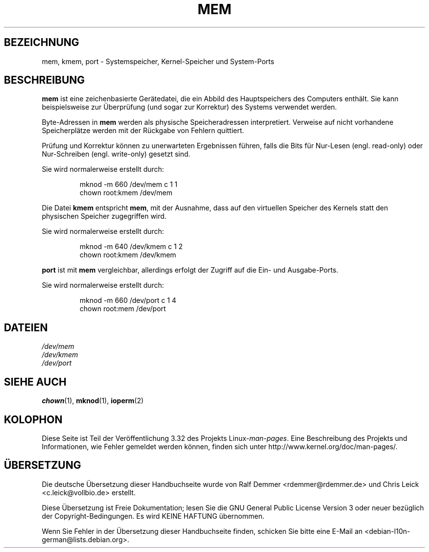 .\" Copyright (c) 1993 Michael Haardt (michael@moria.de),
.\"     Fri Apr  2 11:32:09 MET DST 1993
.\"
.\" This is free documentation; you can redistribute it and/or
.\" modify it under the terms of the GNU General Public License as
.\" published by the Free Software Foundation; either version 2 of
.\" the License, or (at your option) any later version.
.\"
.\" The GNU General Public License's references to "object code"
.\" and "executables" are to be interpreted as the output of any
.\" document formatting or typesetting system, including
.\" intermediate and printed output.
.\"
.\" This manual is distributed in the hope that it will be useful,
.\" but WITHOUT ANY WARRANTY; without even the implied warranty of
.\" MERCHANTABILITY or FITNESS FOR A PARTICULAR PURPOSE.  See the
.\" GNU General Public License for more details.
.\"
.\" You should have received a copy of the GNU General Public
.\" License along with this manual; if not, write to the Free
.\" Software Foundation, Inc., 59 Temple Place, Suite 330, Boston, MA 02111,
.\" USA.
.\"
.\" Modified Sat Jul 24 16:59:10 1993 by Rik Faith (faith@cs.unc.edu)
.\"*******************************************************************
.\"
.\" This file was generated with po4a. Translate the source file.
.\"
.\"*******************************************************************
.TH MEM 4 "21. November 1992" Linux Linux\-Programmierhandbuch
.SH BEZEICHNUNG
mem, kmem, port \- Systemspeicher, Kernel\-Speicher und System\-Ports
.SH BESCHREIBUNG
\fBmem\fP ist eine zeichenbasierte Gerätedatei, die ein Abbild des
Hauptspeichers des Computers enthält. Sie kann beispielsweise zur
Überprüfung (und sogar zur Korrektur) des Systems verwendet werden.
.LP
Byte\-Adressen in \fBmem\fP werden als physische Speicheradressen
interpretiert. Verweise auf nicht vorhandene Speicherplätze werden mit der
Rückgabe von Fehlern quittiert.
.LP
Prüfung und Korrektur können zu unerwarteten Ergebnissen führen, falls die
Bits für Nur\-Lesen (engl. read\-only) oder Nur\-Schreiben (engl. write\-only)
gesetzt sind.
.LP
Sie wird normalerweise erstellt durch:
.RS
.sp
mknod \-m 660 /dev/mem c 1 1
.br
chown root:kmem /dev/mem
.RE
.LP
Die Datei \fBkmem\fP entspricht \fBmem\fP, mit der Ausnahme, dass auf den
virtuellen Speicher des Kernels statt den physischen Speicher zugegriffen
wird.
.LP
Sie wird normalerweise erstellt durch:
.RS
.sp
mknod \-m 640 /dev/kmem c 1 2
.br
chown root:kmem /dev/kmem
.RE
.LP
\fBport\fP ist mit \fBmem\fP vergleichbar, allerdings erfolgt der Zugriff auf die
Ein\- und Ausgabe\-Ports.
.LP
Sie wird normalerweise erstellt durch:
.RS
.sp
mknod \-m 660 /dev/port c 1 4
.br
chown root:mem /dev/port
.RE
.SH DATEIEN
\fI/dev/mem\fP
.br
\fI/dev/kmem\fP
.br
\fI/dev/port\fP
.SH "SIEHE AUCH"
\fBchown\fP(1), \fBmknod\fP(1), \fBioperm\fP(2)
.SH KOLOPHON
Diese Seite ist Teil der Veröffentlichung 3.32 des Projekts
Linux\-\fIman\-pages\fP. Eine Beschreibung des Projekts und Informationen, wie
Fehler gemeldet werden können, finden sich unter
http://www.kernel.org/doc/man\-pages/.

.SH ÜBERSETZUNG
Die deutsche Übersetzung dieser Handbuchseite wurde von
Ralf Demmer <rdemmer@rdemmer.de>
und
Chris Leick <c.leick@vollbio.de>
erstellt.

Diese Übersetzung ist Freie Dokumentation; lesen Sie die
GNU General Public License Version 3 oder neuer bezüglich der
Copyright-Bedingungen. Es wird KEINE HAFTUNG übernommen.

Wenn Sie Fehler in der Übersetzung dieser Handbuchseite finden,
schicken Sie bitte eine E-Mail an <debian-l10n-german@lists.debian.org>.
